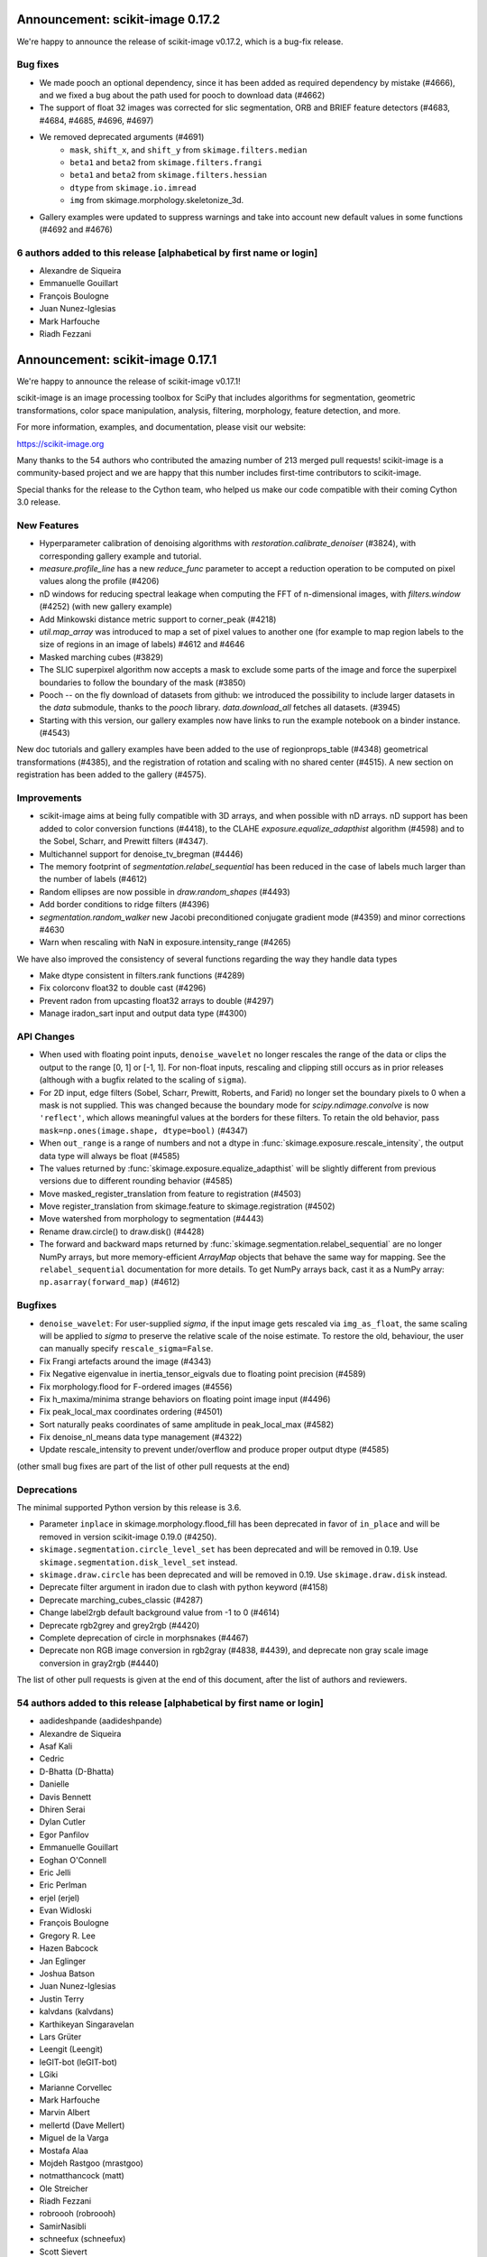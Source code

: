 Announcement: scikit-image 0.17.2
=================================

We're happy to announce the release of scikit-image v0.17.2, which is a bug-fix
release.

Bug fixes
---------

- We made pooch an optional dependency, since it has been added as required
  dependency by mistake (#4666), and we fixed a bug about the path used for pooch
  to download data (#4662)
- The support of float 32 images was corrected for slic segmentation,
  ORB and BRIEF feature detectors (#4683, #4684, #4685, #4696, #4697)
- We removed deprecated arguments (#4691)
   * ``mask``, ``shift_x``, and ``shift_y`` from ``skimage.filters.median``
   * ``beta1`` and ``beta2`` from ``skimage.filters.frangi``
   * ``beta1`` and ``beta2`` from ``skimage.filters.hessian``
   * ``dtype`` from ``skimage.io.imread``
   * ``img`` from skimage.morphology.skeletonize_3d.
- Gallery examples were updated to suppress warnings and take into account new
  default values in some functions (#4692 and #4676)



6 authors added to this release [alphabetical by first name or login]
---------------------------------------------------------------------
- Alexandre de Siqueira
- Emmanuelle Gouillart
- François Boulogne
- Juan Nunez-Iglesias
- Mark Harfouche
- Riadh Fezzani



Announcement: scikit-image 0.17.1
=================================

We're happy to announce the release of scikit-image v0.17.1!


scikit-image is an image processing toolbox for SciPy that includes algorithms
for segmentation, geometric transformations, color space manipulation,
analysis, filtering, morphology, feature detection, and more.


For more information, examples, and documentation, please visit our website:

https://scikit-image.org

Many thanks to the 54 authors who contributed the amazing number of 213 merged
pull requests! scikit-image is a community-based project and we are happy that
this number includes first-time contributors to scikit-image.

Special thanks for the release to the Cython team, who helped us make our code
compatible with their coming Cython 3.0 release. 

New Features
------------

- Hyperparameter calibration of denoising algorithms with
  `restoration.calibrate_denoiser` (#3824), with corresponding
  gallery example and tutorial.
- `measure.profile_line` has a new `reduce_func` parameter to accept a
  reduction operation to be computed on pixel values along the profile (#4206)
- nD windows for reducing spectral leakage when computing the FFT of
  n-dimensional images, with `filters.window` (#4252) (with new gallery example)
- Add Minkowski distance metric support to corner_peak (#4218)
- `util.map_array` was introduced to map a set of pixel values to another one
  (for example to map region labels to the size of regions in an image of
  labels) #4612 and #4646
- Masked marching cubes (#3829)
- The SLIC superpixel algorithm now accepts a mask to exclude some parts of the
  image and force the superpixel boundaries to follow the boundary of the mask
  (#3850)
- Pooch -- on the fly download of datasets from github: we introduced the
  possibility to include larger datasets in the `data` submodule, thanks to the
  `pooch` library. `data.download_all` fetches all datasets. (#3945)
- Starting with this version, our gallery examples now have links to run the
  example notebook on a binder instance. (#4543)

New doc tutorials and gallery examples have been added to the use of regionprops_table (#4348)
geometrical transformations (#4385), and the registration of rotation and
scaling with no shared center (#4515). A new section on registration has been
added to the gallery (#4575).

Improvements
------------

- scikit-image aims at being fully compatible with 3D arrays, and when possible
  with nD arrays. nD support has been added to color conversion functions
  (#4418), to the CLAHE `exposure.equalize_adapthist` algorithm (#4598) 
  and to the Sobel, Scharr, and Prewitt filters (#4347).
- Multichannel support for denoise_tv_bregman (#4446)
- The memory footprint of `segmentation.relabel_sequential` has been reduced in
  the case of labels much larger than the number of labels (#4612)
- Random ellipses are now possible in `draw.random_shapes` (#4493)
- Add border conditions to ridge filters (#4396)
- `segmentation.random_walker` new Jacobi preconditioned conjugate gradient mode
  (#4359) and minor corrections #4630
- Warn when rescaling with NaN in exposure.intensity_range (#4265)

We have also improved the consistency of several functions regarding the way
they handle data types

- Make dtype consistent in filters.rank functions (#4289)
- Fix colorconv float32 to double cast (#4296)
- Prevent radon from upcasting float32 arrays to double (#4297)
- Manage iradon_sart input and output data type (#4300)

API Changes
-----------

- When used with floating point inputs, ``denoise_wavelet`` no longer rescales
  the range of the data or clips the output to the range [0, 1] or [-1, 1].
  For non-float inputs, rescaling and clipping still occurs as in prior
  releases (although with a bugfix related to the scaling of ``sigma``).
- For 2D input, edge filters (Sobel, Scharr, Prewitt, Roberts, and Farid)
  no longer set the boundary pixels to 0 when a mask is not supplied. This was
  changed because the boundary mode for `scipy.ndimage.convolve` is now
  ``'reflect'``, which allows meaningful values at the borders for these
  filters. To retain the old behavior, pass
  ``mask=np.ones(image.shape, dtype=bool)`` (#4347)
- When ``out_range`` is a range of numbers and not a dtype in
  :func:`skimage.exposure.rescale_intensity`, the output data type will always
  be float (#4585)
- The values returned by :func:`skimage.exposure.equalize_adapthist` will be
  slightly different from previous versions due to different rounding behavior
  (#4585)
- Move masked_register_translation from feature to registration (#4503)
- Move register_translation from skimage.feature to skimage.registration (#4502)
- Move watershed from morphology to segmentation (#4443)
- Rename draw.circle() to draw.disk() (#4428)
- The forward and backward maps returned by :func:`skimage.segmentation.relabel_sequential`
  are no longer NumPy arrays, but more memory-efficient `ArrayMap` objects that behave
  the same way for mapping. See the ``relabel_sequential`` documentation for more details.
  To get NumPy arrays back, cast it as a NumPy array: ``np.asarray(forward_map)`` (#4612)


Bugfixes
--------

- ``denoise_wavelet``: For user-supplied `sigma`, if the input image gets
  rescaled via ``img_as_float``, the same scaling will be applied to `sigma` to
  preserve the relative scale of the noise estimate. To restore the old,
  behaviour, the user can manually specify ``rescale_sigma=False``.
- Fix Frangi artefacts around the image (#4343)
- Fix Negative eigenvalue in inertia_tensor_eigvals due to floating point precision (#4589)
- Fix morphology.flood for F-ordered images (#4556)
- Fix h_maxima/minima strange behaviors on floating point image input (#4496)
- Fix peak_local_max coordinates ordering (#4501)
- Sort naturally peaks coordinates of same amplitude in peak_local_max (#4582)
- Fix denoise_nl_means data type management (#4322)
- Update rescale_intensity to prevent under/overflow and produce proper output dtype (#4585)

(other small bug fixes are part of the list of other pull requests at the end)

Deprecations
------------
The minimal supported Python version by this release is 3.6.

- Parameter ``inplace`` in skimage.morphology.flood_fill has been deprecated
  in favor of ``in_place`` and will be removed in version scikit-image 0.19.0
  (#4250).
- ``skimage.segmentation.circle_level_set`` has been deprecated and will be
  removed in 0.19. Use ``skimage.segmentation.disk_level_set`` instead.
- ``skimage.draw.circle`` has been deprecated and will be removed in 0.19.
  Use ``skimage.draw.disk`` instead.
- Deprecate filter argument in iradon due to clash with python keyword (#4158)
- Deprecate marching_cubes_classic (#4287)
- Change label2rgb default background value from -1 to 0 (#4614)
- Deprecate rgb2grey and grey2rgb (#4420)
- Complete deprecation of circle in morphsnakes (#4467)
- Deprecate non RGB image conversion in rgb2gray (#4838, #4439), and deprecate
  non gray scale image conversion in gray2rgb (#4440)

The list of other pull requests is given at the end of this document, after the
list of authors and reviewers.

54 authors added to this release [alphabetical by first name or login]
----------------------------------------------------------------------

- aadideshpande (aadideshpande)
- Alexandre de Siqueira
- Asaf Kali
- Cedric
- D-Bhatta (D-Bhatta)
- Danielle
- Davis Bennett
- Dhiren Serai
- Dylan Cutler
- Egor Panfilov
- Emmanuelle Gouillart
- Eoghan O'Connell
- Eric Jelli
- Eric Perlman
- erjel (erjel)
- Evan Widloski
- François Boulogne
- Gregory R. Lee
- Hazen Babcock
- Jan Eglinger
- Joshua Batson
- Juan Nunez-Iglesias
- Justin Terry
- kalvdans (kalvdans)
- Karthikeyan Singaravelan
- Lars Grüter
- Leengit (Leengit)
- leGIT-bot (leGIT-bot)
- LGiki
- Marianne Corvellec
- Mark Harfouche
- Marvin Albert
- mellertd (Dave Mellert)
- Miguel de la Varga
- Mostafa Alaa
- Mojdeh Rastgoo (mrastgoo)
- notmatthancock (matt)
- Ole Streicher
- Riadh Fezzani
- robroooh (robroooh)
- SamirNasibli
- schneefux (schneefux)
- Scott Sievert
- Stefan van der Walt
- Talley Lambert
- Tim Head (betatim)
- Thomas A Caswell
- Timothy Sweetser
- Tony Tung
- Uwe Schmidt
- VolkerH (VolkerH)
- Xiaoyu Wu
- Yuanqin Lu
- Zaccharie Ramzi
- Zhōu Bówēi 周伯威


35 reviewers added to this release [alphabetical by first name or login]
------------------------------------------------------------------------
- Alexandre de Siqueira
- Asaf Kali
- D-Bhatta
- Egor Panfilov
- Emmanuelle Gouillart
- Eoghan O'Connell
- erjel
- François Boulogne
- Gregory R. Lee
- Hazen Babcock
- Jacob Quinn Shenker
- Jirka Borovec
- Josh Warner
- Joshua Batson
- Juan Nunez-Iglesias
- Justin Terry
- Lars Grüter
- Leengit
- leGIT-bot
- Marianne Corvellec
- Mark Harfouche
- Marvin Albert
- mellertd
- Miguel de la Varga
- Riadh Fezzani
- robroooh
- SamirNasibli
- Stefan van der Walt
- Timothy Sweetser
- Tony Tung
- Uwe Schmidt
- VolkerH
- Xiaoyu Wu
- Zhōu Bówēi 周伯威


Other Pull Requests
*******************
- [WIP] DOC changing the doc in plot_glcm (#2789)
- Document tophat in the gallery (#3609)
- More informative error message on boolean images for regionprops  (#4156)
- Refactor/fix threshold_multiotsu (#4178)
- Sort the generated API documentation alphabetically (#4208)
- Fix the random Linux build fails in travis CI (#4227)
- Initialize starting vector for `scipy.sparse.linalg.eigsh` to ensure reproducibility in graph_cut (#4251)
- Add histogram matching test (#4254)
- MAINT: use SciPy's implementation of convolution method (#4267)
- Improve CSS for SKIP rendering (#4271)
- Add toggle for prompts in docstring examples next to copybutton (#4273)
- Tight layout for glcm example in gallery (#4285)
- Forward port 0.16.2 release notes (#4290)
- Fix typo in `hog` docstring (#4302)
- pyramid functions take preserve_range kwarg (#4310)
- Create test and fix types (#4311)
- Deprecate numpy.pad wrapping (#4313)
- Clarify merge policy in core contributor guide (#4315)
- Regionprops is empty bug (#4316)
- Add check to avoid import craching (#4319)
- Fix typo in `simple_metrics` docstring (#4323)
- Make peak_local_max exclude_border independent and anisotropic (#4325)
- Fix blob_log/blob_dog and their corresponding tests (#4327)
- Add section on closing issues to core dev guide (#4328)
- Use gaussian filter output array if provided (#4329)
- Move cython pinning forward (#4330)
- Add python 3.8 to the build matrix (#4331)
- Avoid importing mathematical functions from scipy as told ;) (#4332)
- Add dtype keyword argument to block reduce and small documentation changes (#4334)
- Add explicit use of 32-bit int in fast_exp (#4338)
- Fix single precision cast to double in slic (#4339)
- Change `measure.block_reduce` to accept explicit `func_kwargs` kwd (#4341)
- Fix equalize_adapthist border artifacts (#4349)
- Make hough_circle_peaks respect min_xdistance, min_ydistance (#4350)
- Deprecate CONTRIBUTORS.txt and replace by git shortlog command (#4351)
- Add warning on pillow version if reading a MPO image (#4354)
- Minor documentation improvement in `measure.block_reduce` (#4355)
- Add example to highlight regionprops_table (#4356)
- Remove code that tries to avoid upgrading large dependencies from setup.py (#4362)
- Fix float32 promotion in cubic interpolation (#4363)
- Update to the new way of generating Sphinx search box (#4367)
- clarify register_translation example description (#4368)
- Bump scipy minimum version to 1.0.1 (#4372)
- Fixup OSX Builds by skipping building with numpy 1.18.0 (#4376)
- Bump pywavelets to 0.5.2 (#4377)
- mini-galleries for classes as well in API doc (#4381)
- gallery: Fix typo + reduce the angle to a reasonable value (#4386)
- setup: read long description from README (#4392)
- Do not depend on test execution order for success (#4393)
- _adapthist module refactoring and memory use reduction (#4395)
- Documentation fixes for transform (rescale, warp_polar) (#4401)
- DOC: specify the meaning of m in ransac formula (#4404)
- Updating link to values in core developer guide (#4405)
- Fix subtract_mean underflow correction (#4409)
- Fix hanging documentation build in Azure (#4411)
- Fix warnings regarding invalid escape sequences. (#4414)
- Fix the URLs in skimage.transform.pyramids (#4415)
- Fix profile_line interpolation errors (#4416)
- MAINT: replace circle_level_set by disk_level_set (#4421)
- Add stacklevel=2 to deprecation warnings in skimage.measure.marching_cubes (#4422)
- Deprecate rank.tophat and rank.bottomhat (#4423)
- Add gray2rgba and deprecate RGBA support in gray2rgb (#4424)
- ISSUE_TEMPLATE: add note about image.sc forum (#4429)
- Fix the link in skips.1-governance (#4432)
- Fix the dead link in skimage.feature.canny (#4433)
- Fix use_quantiles behavior in canny (#4437)
- Remove redundant checks for threshold values in Canny (#4441)
- Difference of Gaussians function (#4445)
- Fix test for denoise_tv_bregman accepting float32 and float64 as inputs (#4448)
- Standardize colon usage in docstrings (#4449)
- Bump numpy version to 1.15.1 (#4452)
- Set minimum tifffile version to fix numpy incompatibility (#4453)
- Cleanup warnings regarding denoise_wavelet (#4456)
- Address FutureWarning from numpy in subdtype check in reginoprops (#4457)
- Skip warnings in doctests for warning module (#4458)
- Skip doctests for deprecated functions rank.tophat rank.bottomhat since they emit warnings (#4459)
- Skip morphology.watershed doctest since it was moved and emits a warning (#4460)
- Use rgba2rgb directly where rgb kind is inferred (#4461)
- Cleanup corner peaks warnings (#4463)
- Fix edgecase bugs in segmentation.relabel_sequential (#4465)
- Fix deltaE cmc close colors bug (#4469)
- Fix bool array warping (#4470)
- Fix bool array profile_line (#4471)
- Fix values link in governance (#4472)
- Improving example on filters (#4479)
- reduce runtime of non-local means tests (#4480)
- Add sponsor button (#4481)
- reduced the duration of the longest tests (#4487)
- tiny improvements to haar feature examples (#4490)
- Add min version to sphinx-gallery >= 0.3.1 to work with py3.8 (#4498)
- Fix KeyError in find_contours (#4505)
- Fix bool array save with imageio plugin (#4512)
- Fixing order of elements in docstrings of skimage/color/colorconv (#4518)
- Fix exposure_adapthist return when clip_limit == 1 (#4519)
- Adding info on venv activation on Windows (#4521)
- Fix similarity transform scale (#4524)
- Added explanation in the example of `segmentation/plot_label.py` to make the background transparent (#4527)
- Add example code for generating structuring elements. (#4528)
- Block imread version 0.7.2 due to build failure (#4529)
- Maint: edits to suppress some warnings (unused imports, blank lines) (#4530)
- MNT: remove duplicate nogil specification (#4546)
- Block pillow 7.1.0, see #4548 (#4551)
- Fix binder requirements (#4555)
- Do not enforce pil plugin in skimage.data (#4560)
- Remove "backport to 0.14" in github template (#4561)
- Fix inconsistency in docstring (filters.median) (#4562)
- Disable key check for texlive in travis-mac as a temporary workaround (#4565)
- Bump Pywavelets min requirement to 1.1.1 (#4568)
- Strip backslash in sphinx 3.0.0 (#4569)
- Remove binary specification from match_descriptors docstring (#4571)
- Remove importing skimage.transform as tf (#4576)
- Add note to remove option in doc config when numpydoc will be patched (#4578)
- update task in TODO.txt (#4579)
- Rename convert to _convert, as it is a private function (#4590)
- Do not overwrite data module in plot_skeleton.py (#4591)
- [CI fix] add import_array in cython files where numpy is cimport-ed (#4592)
- Recommend cnp.import_array in contribution guide (#4593)
- Add example of natsort usage in documentation (#4599)
- Fix broken and permanently moved links (#4600)
- Fix typo in cython import_array (#4602)
- Update min required sphinx version for sphinx-copybutton (#4604)
- Clarify error message when montaging multichannel nD images and multichannel=False (#4607)
- Fix register_translation warning message (#4609)
- Add notes on deprecation warnings in marching_cube_* and gray2rgb (#4610)
- Improve loading speed of our gallery by reducing the thumbnail size (#4613)
- Fixed wrong behaviour of `exposure.rescale_intensity` for constant input. (#4615)
- Change math formatting in the docstrings (#4617)
- Add .mypy_cache to the gitignore (#4620)
- typo fixes for register rotation gallery example (#4623)
- Userguide: add a visualization chapter (#4627)
- Fix deprecation warnings due to invalid escape sequences.  (#4628)
- add docstring examples for moments_hu and centroid (#4632)
- Update pooch registry with new file location (#4635)
- Misleading "ValueError: Input array has to be either 3- or 4-dimensional" in montage (#4638)
- Fix broken link (#4639)
- AffineTransform: Allow a single value for 'scale' to apply to both sx & sy (#4642)
- Fix CI - cython 3.0a4 (#4643)
- Fix sphinx (#4644)
- Fix ArrayMap test (#4645)
- Remove copy of tifffile; install from pip (#4235)
- Refactor/move neighborhood utility functions in morphology (#4209)

